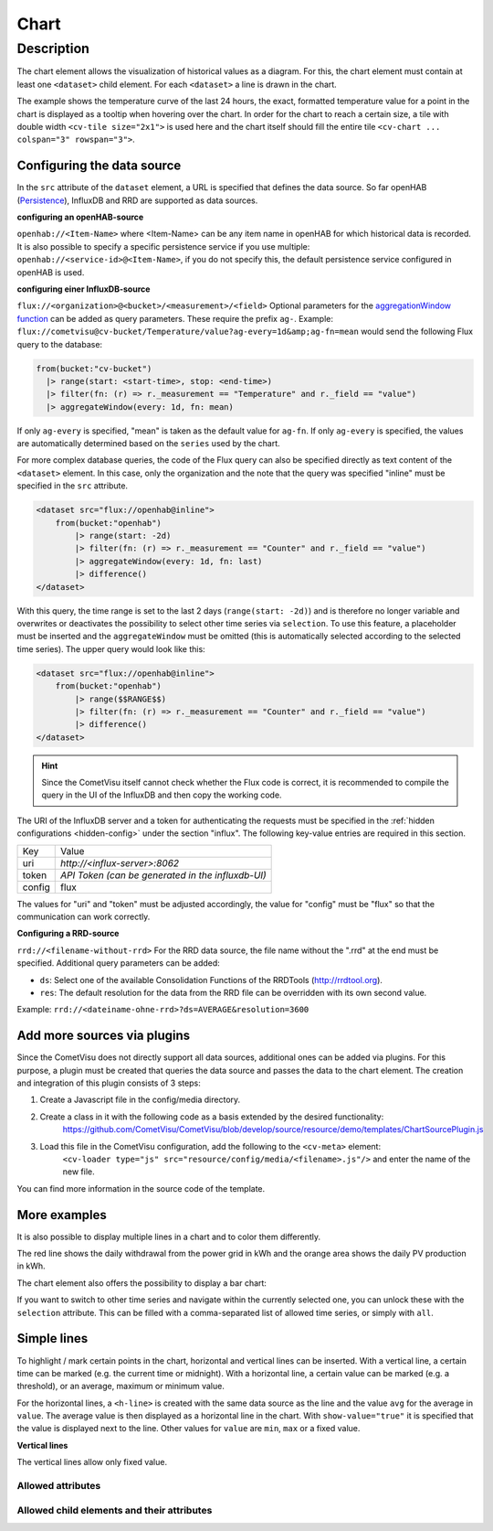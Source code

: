 .. _tile-component-chart:

Chart
=====

.. api-doc:: cv.ui.structure.tile.components.Chart


Description
-----------

The chart element allows the visualization of historical values as a diagram.
For this, the chart element must contain at least one ``<dataset>`` child element.
For each ``<dataset>`` a line is drawn in the chart.

.. widget-example::

    <settings design="tile" selector="cv-widget">
        <fixtures>
            <fixture source-file="source/test/fixtures/temp-chart.json" target-path="/rest/persistence/items/Temperature_FF_Living" mime-type="application/json"/>
        </fixtures>
        <screenshot name="cv-chart-temp"/>
    </settings>
    <cv-widget size="2x1">
        <cv-tile>
            <cv-chart title="Living room" y-format="%.1f °C" series="day" refresh="300" colspan="3" rowspan="3">
                <dataset chart-type="line" src="openhab://Temperature_FF_Living"/>
            </cv-chart>
        </cv-tile>
    </cv-widget>

The example shows the temperature curve of the last 24 hours, the exact, formatted temperature value for a point in the
chart is displayed as a tooltip when hovering over the chart.
In order for the chart to reach a certain size, a tile with double width ``<cv-tile size="2x1">`` is used here and the
chart itself should fill the entire tile ``<cv-chart ... colspan="3" rowspan="3">``.

Configuring the data source
###########################

In the ``src`` attribute of the ``dataset`` element, a URL is specified that defines the data source. So far
openHAB (`Persistence <https://www.openhab.org/docs/configuration/persistence.html>`_), InfluxDB and RRD are supported as data sources.

**configuring an openHAB-source**

``openhab://<Item-Name>`` where <Item-Name> can be any item name in openHAB for which historical data is recorded.
It is also possible to specify a specific persistence service if you use multiple:
``openhab://<service-id>@<Item-Name>``, if you do not specify this, the default persistence service configured in openHAB is used.

**configuring einer InfluxDB-source**

``flux://<organization>@<bucket>/<measurement>/<field>`` Optional parameters for the
`aggregationWindow function <https://docs.influxdata.com/flux/v0.x/stdlib/universe/aggregatewindow/>`_ can be added as
query parameters. These require the prefix ``ag-``. Example:
``flux://cometvisu@cv-bucket/Temperature/value?ag-every=1d&amp;ag-fn=mean`` would send the following Flux query to the
database:

.. code-block::

    from(bucket:"cv-bucket")
      |> range(start: <start-time>, stop: <end-time>)
      |> filter(fn: (r) => r._measurement == "Temperature" and r._field == "value")
      |> aggregateWindow(every: 1d, fn: mean)

If only ``ag-every`` is specified, "mean" is taken as the default value for ``ag-fn``. If only ``ag-every`` is specified,
the values are automatically determined based on the ``series`` used by the chart.

For more complex database queries, the code of the Flux query can also be specified directly as text content of the ``<dataset>`` element.
In this case, only the organization and the note that the query was specified "inline" must be specified in the ``src`` attribute.

.. code-block:: xml

    <dataset src="flux://openhab@inline">
        from(bucket:"openhab")
            |> range(start: -2d)
            |> filter(fn: (r) => r._measurement == "Counter" and r._field == "value")
            |> aggregateWindow(every: 1d, fn: last)
            |> difference()
    </dataset>

With this query, the time range is set to the last 2 days (``range(start: -2d)``) and is therefore no longer variable and
overwrites or deactivates the possibility to select other time series via ``selection``. To use this feature, a placeholder
must be inserted and the ``aggregateWindow`` must be omitted (this is automatically selected according to the selected time series).
The upper query would look like this:

.. code-block:: xml

    <dataset src="flux://openhab@inline">
        from(bucket:"openhab")
            |> range($$RANGE$$)
            |> filter(fn: (r) => r._measurement == "Counter" and r._field == "value")
            |> difference()
    </dataset>

.. hint::

    Since the CometVisu itself cannot check whether the Flux code is correct, it is recommended to compile the query
    in the UI of the InfluxDB and then copy the working code.

The URI of the InfluxDB server and a token for authenticating the requests must be specified in the :ref:`hidden configurations <hidden-config>`
under the section "influx". The following key-value entries are required in this section.

+----------------+-----------------------------------+
| Key            | Value                             |
+----------------+-----------------------------------+
| uri            | `http://<influx-server>:8062`     |
+----------------+-----------------------------------+
| token          | `API Token (can be generated in   |
|                | the influxdb-UI)`                 |
+----------------+-----------------------------------+
| config         | flux                              |
+----------------+-----------------------------------+

The values for "uri" and "token" must be adjusted accordingly, the value for "config" must be "flux" so that the communication can work correctly.

**Configuring a RRD-source**

``rrd://<filename-without-rrd>`` For the RRD data source, the file name without the ".rrd" at the end must be specified.
Additional query parameters can be added:

* ``ds``: Select one of the available Consolidation Functions of the RRDTools (http://rrdtool.org).
* ``res``: The default resolution for the data from the RRD file can be overridden with its own second value.

Example: ``rrd://<dateiname-ohne-rrd>?ds=AVERAGE&resolution=3600``

Add more sources via plugins
############################

Since the CometVisu does not directly support all data sources, additional ones can be added via plugins.
For this purpose, a plugin must be created that queries the data source and passes the data to the chart element.
The creation and integration of this plugin consists of 3 steps:

1. Create a Javascript file in the config/media directory.
2. Create a class in it with the following code as a basis extended by the desired functionality:
    https://github.com/CometVisu/CometVisu/blob/develop/source/resource/demo/templates/ChartSourcePlugin.js
3. Load this file in the CometVisu configuration, add the following to the ``<cv-meta>`` element:
    ``<cv-loader type="js" src="resource/config/media/<filename>.js"/>`` and enter the name of the new file.

You can find more information in the source code of the template.

More examples
#############

It is also possible to display multiple lines in a chart and to color them differently.

.. widget-example::

    <settings design="tile" selector="cv-widget">
        <fixtures>
            <fixture source-file="source/test/fixtures/grid-import-chart.json" target-path="/rest/persistence/items/Meter_Energy_Grid_Import_Today" mime-type="application/json"/>
            <fixture source-file="source/test/fixtures/pv-chart.json" target-path="/rest/persistence/items/PV_Energy_Today" mime-type="application/json"/>
        </fixtures>
        <screenshot name="cv-chart-pv">
            <caption>Two lines in one chart.</caption>
        </screenshot>
        <screenshot name="cv-chart-pv-tooltip" hover-on="cv-chart > svg" waitfor="cv-chart > div.tooltip">
            <caption>Tooltip with single values.</caption>
        </screenshot>
    </settings>
    <cv-widget size="2x1">
        <cv-tile>
            <cv-chart title="Power" y-format="%.1f kWh" series="month" refresh="300" colspan="3" rowspan="3" x-format="%d. %b">
                <dataset src="openhab://Meter_Energy_Grid_Import_Today" title="Grid withdrawal" color="#FF0000" show-area="false"/>
                <dataset src="openhab://PV_Energy_Today" color="#FF9900" title="Production" />
              </cv-chart>
        </cv-tile>
    </cv-widget>

The red line shows the daily withdrawal from the power grid in kWh and the orange area shows the daily PV production in kWh.

The chart element also offers the possibility to display a bar chart:

.. widget-example::

    <settings design="tile" selector="cv-widget">
        <fixtures>
            <fixture source-file="source/test/fixtures/grid-import-chart.json" target-path="/rest/persistence/items/Meter_Energy_Grid_Import_Today" mime-type="application/json"/>
            <fixture source-file="source/test/fixtures/pv-chart.json" target-path="/rest/persistence/items/PV_Energy_Today" mime-type="application/json"/>
        </fixtures>
        <screenshot name="cv-chart-pv-bar">
            <caption>Two bars in one chart.</caption>
        </screenshot>
    </settings>
    <cv-widget size="2x1">
        <cv-tile>
            <cv-chart title="Strom" y-format="%.1f kWh" series="month" refresh="300" colspan="3" rowspan="3" x-format="%d. %b">
                <dataset src="openhab://Meter_Energy_Grid_Import_Today" title="Grid withdrawal" color="#FF0000" show-area="false" chart-type="bar"/>
                <dataset src="openhab://PV_Energy_Today" color="#FF9900" title="Production" chart-type="bar"/>
              </cv-chart>
        </cv-tile>
    </cv-widget>

If you want to switch to other time series and navigate within the currently selected one, you can unlock these with
the ``selection`` attribute. This can be filled with a comma-separated list of allowed time series, or simply with ``all``.

.. widget-example::

    <settings design="tile" selector="cv-widget">
        <fixtures>
            <fixture source-file="source/test/fixtures/grid-import-chart.json" target-path="/rest/persistence/items/Meter_Energy_Grid_Import_Today" mime-type="application/json"/>
        </fixtures>
        <screenshot name="cv-chart-pv-nav">
            <caption>Time series selection.</caption>
        </screenshot>
        <screenshot name="cv-chart-pv-nav-open" clickpath="label.clickable" waitfor="div.popup.series">
            <caption>Opened time series selection</caption>
        </screenshot>
    </settings>
    <cv-widget size="2x1">
        <cv-tile>
            <cv-chart title="Power" selection="week,month,year" y-format="%.1f kWh" series="month" refresh="300" colspan="3" rowspan="3" x-format="%d. %b">
                <dataset src="openhab://Meter_Energy_Grid_Import_Today" title="Grid withdrawal" color="#FF0000" show-area="false"/>
              </cv-chart>
        </cv-tile>
    </cv-widget>

Simple lines
############

To highlight / mark certain points in the chart, horizontal and vertical lines can be inserted.
With a vertical line, a certain time can be marked (e.g. the current time or midnight).
With a horizontal line, a certain value can be marked (e.g. a threshold), or an average, maximum or minimum value.

.. widget-example::

    <settings design="tile" selector="cv-widget">
        <fixtures>
            <fixture source-file="source/test/fixtures/grid-import-chart.json" target-path="/rest/persistence/items/Meter_Energy_Grid_Import_Today" mime-type="application/json"/>
        </fixtures>
        <screenshot name="cv-chart-pv-h-lines">
            <caption>Chart with horizontal lines.</caption>
        </screenshot>
    </settings>
    <cv-widget size="2x1">
        <cv-tile>
            <cv-chart title="Power" selection="month" y-format="%.1f kWh" series="month" refresh="300" colspan="3" rowspan="3" x-format="%d. %b">
                <dataset src="openhab://Meter_Energy_Grid_Import_Today" title="Grid withdrawal" color="#FF0000" show-area="false"/>
                <h-line src="openhab://Meter_Energy_Grid_Import_Today" show-value="true" color="#FF0000" value="max" format="%.1f"/>
                <h-line src="openhab://Meter_Energy_Grid_Import_Today" show-value="true" color="#CCCCCC" value="avg" format="%.1f"/>
                <h-line src="openhab://Meter_Energy_Grid_Import_Today" show-value="true" color="#FFFF00" value="min" format="%.1f"/>
                <h-line color="#FFFFFF" value="5" />
              </cv-chart>
        </cv-tile>
    </cv-widget>

For the horizontal lines, a ``<h-line>`` is created with the same data source as the line and the value ``avg`` for the average
in ``value``. The average value is then displayed as a horizontal line in the chart.
With ``show-value="true"`` it is specified that the value is displayed next to the line.
Other values for ``value`` are ``min``, ``max`` or a fixed value.

**Vertical lines**

The vertical lines allow only fixed value.

.. widget-example::

    <settings design="tile" selector="cv-widget">
        <fixtures>
            <fixture source-file="source/test/fixtures/grid-import-chart.json" target-path="/rest/persistence/items/Meter_Energy_Grid_Import_Today" mime-type="application/json"/>
        </fixtures>
        <screenshot name="cv-chart-pv-v-lines">
            <caption>Chart with vertical line</caption>
        </screenshot>
    </settings>
    <cv-widget size="2x1">
        <cv-tile>
            <cv-chart title="Power" selection="day" y-format="%.1f kWh" series="day" refresh="300" colspan="3" rowspan="3" x-format="%d. %b">
                <dataset src="openhab://Meter_Energy_Grid_Import_Today" title="Grid withdrawal" color="#FF0000" show-area="false"/>
                <v-line color="#FFFFFF" value="2022-12-02T12:00:00" />
              </cv-chart>
        </cv-tile>
    </cv-widget>


Allowed attributes
^^^^^^^^^^^^^^^^^^

.. parameter-information:: cv-chart tile

Allowed child elements and their attributes
^^^^^^^^^^^^^^^^^^^^^^^^^^^^^^^^^^^^^^^^^^^

.. elements-information:: cv-chart tile

